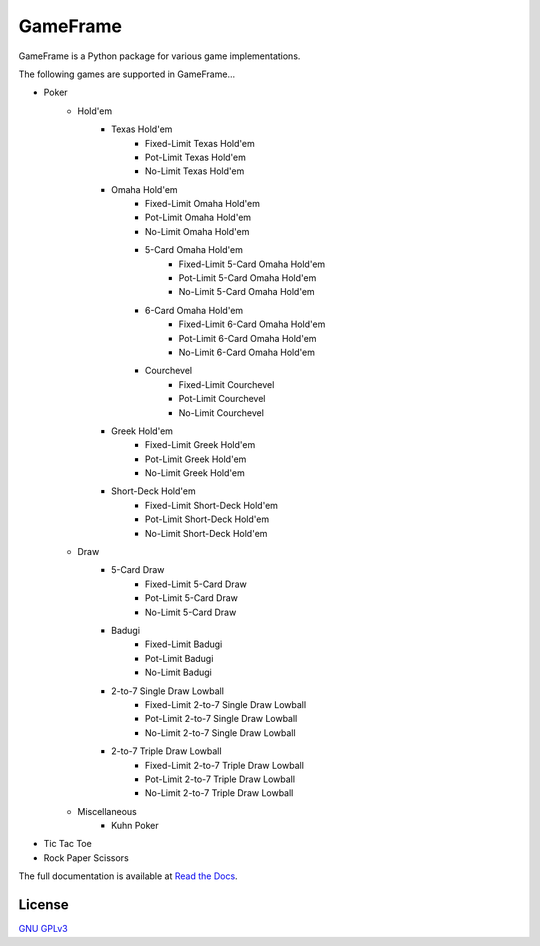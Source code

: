 GameFrame
=========

GameFrame is a Python package for various game implementations.

The following games are supported in GameFrame...

- Poker
   - Hold'em
      - Texas Hold'em
         - Fixed-Limit Texas Hold'em
         - Pot-Limit Texas Hold'em
         - No-Limit Texas Hold'em
      - Omaha Hold'em
         - Fixed-Limit Omaha Hold'em
         - Pot-Limit Omaha Hold'em
         - No-Limit Omaha Hold'em
         - 5-Card Omaha Hold'em
            - Fixed-Limit 5-Card Omaha Hold'em
            - Pot-Limit 5-Card Omaha Hold'em
            - No-Limit 5-Card Omaha Hold'em
         - 6-Card Omaha Hold'em
            - Fixed-Limit 6-Card Omaha Hold'em
            - Pot-Limit 6-Card Omaha Hold'em
            - No-Limit 6-Card Omaha Hold'em
         - Courchevel
            - Fixed-Limit Courchevel
            - Pot-Limit Courchevel
            - No-Limit Courchevel
      - Greek Hold'em
         - Fixed-Limit Greek Hold'em
         - Pot-Limit Greek Hold'em
         - No-Limit Greek Hold'em
      - Short-Deck Hold'em
         - Fixed-Limit Short-Deck Hold'em
         - Pot-Limit Short-Deck Hold'em
         - No-Limit Short-Deck Hold'em
   - Draw
      - 5-Card Draw
         - Fixed-Limit 5-Card Draw
         - Pot-Limit 5-Card Draw
         - No-Limit 5-Card Draw
      - Badugi
         - Fixed-Limit Badugi
         - Pot-Limit Badugi
         - No-Limit Badugi
      - 2-to-7 Single Draw Lowball
         - Fixed-Limit 2-to-7 Single Draw Lowball
         - Pot-Limit 2-to-7 Single Draw Lowball
         - No-Limit 2-to-7 Single Draw Lowball
      - 2-to-7 Triple Draw Lowball
         - Fixed-Limit 2-to-7 Triple Draw Lowball
         - Pot-Limit 2-to-7 Triple Draw Lowball
         - No-Limit 2-to-7 Triple Draw Lowball
   - Miscellaneous
      - Kuhn Poker
- Tic Tac Toe
- Rock Paper Scissors

The full documentation is available at `Read the Docs <https://gameframe.readthedocs.io/>`_.


License
-------
`GNU GPLv3 <https://choosealicense.com/licenses/gpl-3.0/>`_
